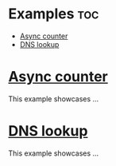 #+AUTHOR: Wasym A. Alonso

* Examples :toc:
- [[#async-counter][Async counter]]
- [[#dns-lookup][DNS lookup]]

* [[./async_counter.c][Async counter]]

This example showcases ...

* [[./dns_lookup.c][DNS lookup]]

This example showcases ...

